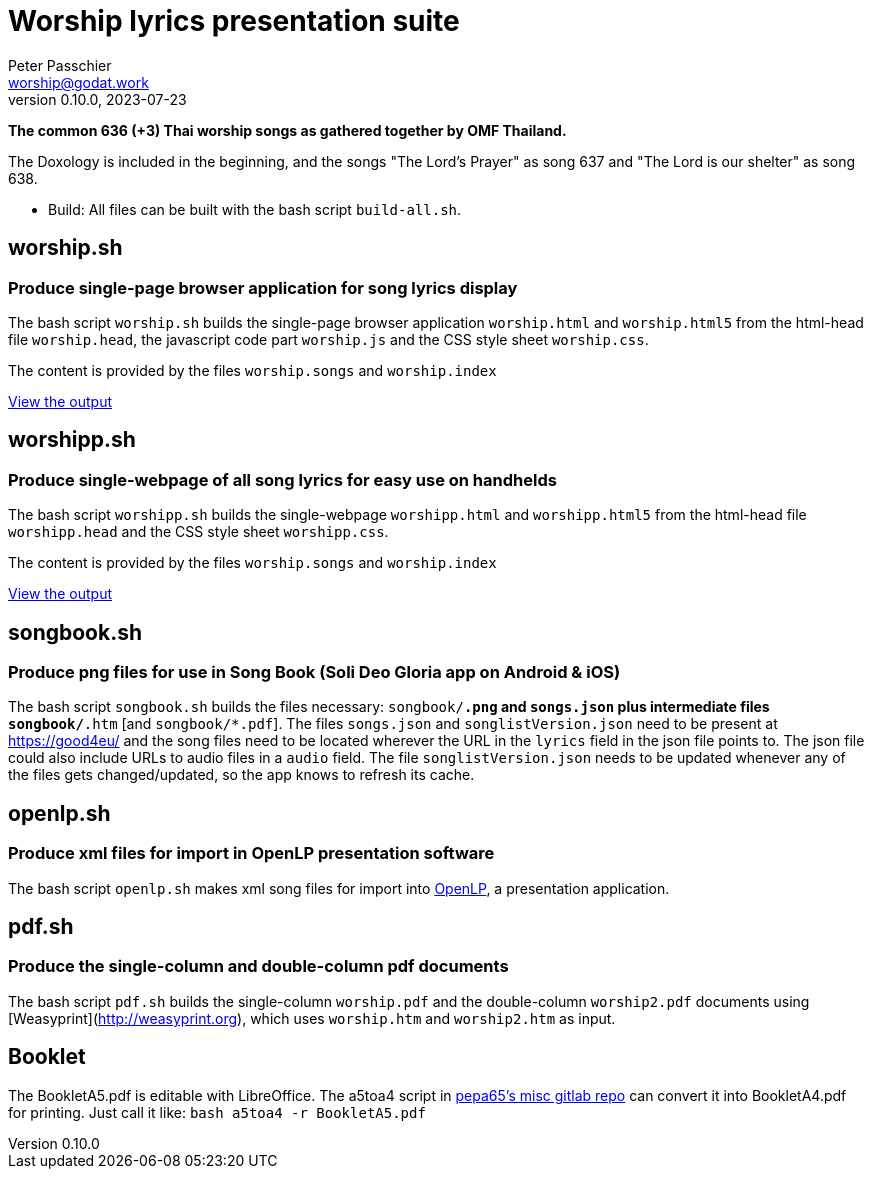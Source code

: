 = Worship lyrics presentation suite
Peter Passchier <worship@godat.work>
v0.10.0, 2023-07-23
:homepage: https://gitlab.com/pepa65/thaiworship

*The common 636 (+3) Thai worship songs as gathered together by OMF Thailand.*

The Doxology is included in the beginning, and the songs "The Lord's Prayer" as song 637
and "The Lord is our shelter" as song 638.

* Build: All files can be built with the bash script `build-all.sh`.

:toc:
toc::[]

== worship.sh

=== Produce single-page browser application for song lyrics display

The bash script `worship.sh` builds the single-page browser application `worship.html` and `worship.html5`
from the html-head file `worship.head`, the javascript code part `worship.js` 
and the CSS style sheet `worship.css`.

The content is provided by the files `worship.songs` and `worship.index`

https://good4.eu/thws[View the output]

== worshipp.sh

=== Produce single-webpage of all song lyrics for easy use on handhelds

The bash script `worshipp.sh` builds the single-webpage `worshipp.html` and `worshipp.html5`
from the html-head file `worshipp.head` and the CSS style sheet `worshipp.css`.

The content is provided by the files `worship.songs` and `worship.index`

https://good4.eu/thw[View the output]

== songbook.sh

=== Produce png files for use in Song Book (Soli Deo Gloria app on Android & iOS)

The bash script `songbook.sh` builds the files necessary: `songbook/*.png` and
`songs.json` plus intermediate files `songbook/*.htm` [and `songbook/*.pdf`].
The files `songs.json` and `songlistVersion.json` need to be present at
https://good4eu/ and the song files need to be located wherever the URL in the
`lyrics` field in the json file points to. The json file could also include
URLs to audio files in a `audio` field.
The file `songlistVersion.json` needs to be updated whenever any of the files
gets changed/updated, so the app knows to refresh its cache.

== openlp.sh

=== Produce xml files for import in OpenLP presentation software

The bash script `openlp.sh` makes xml song files for import into
http://openlp.org[OpenLP], a presentation application.

== pdf.sh

=== Produce the single-column and double-column pdf documents 

The bash script `pdf.sh` builds the single-column `worship.pdf` and
the double-column `worship2.pdf` documents using [Weasyprint](http://weasyprint.org),
which uses `worship.htm` and `worship2.htm` as input.

== Booklet

The BookletA5.pdf is editable with LibreOffice. The a5toa4 script in
https://gitlab.com/pepa65/misc[pepa65's misc gitlab repo] can convert it into
BookletA4.pdf for printing. Just call it like: `bash a5toa4 -r BookletA5.pdf`
